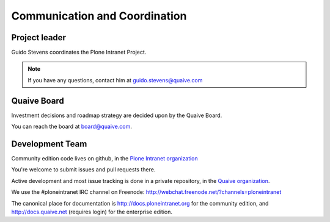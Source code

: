 ==============================
Communication and Coordination
==============================

Project leader
--------------

Guido Stevens coordinates the Plone Intranet Project.

.. note::

    If you have any questions, contact him at guido.stevens@quaive.com


Quaive Board
----------------

Investment decisions and roadmap strategy are decided upon by the
Quaive Board.

You can reach the board at board@quaive.com.


Development Team
----------------

Community edition code lives on github, in the
`Plone Intranet organization <https://github.com/ploneintranet>`_

You're welcome to submit issues and pull requests there.

Active development and most issue tracking is done in a private repository, in the
`Quaive organization <https://github.com/ploneintranet>`_.

We use the #ploneintranet IRC channel on Freenode:
http://webchat.freenode.net/?channels=ploneintranet

The canonical place for documentation is http://docs.ploneintranet.org for the community
edition, and http://docs.quaive.net (requires login) for the enterprise edition.


